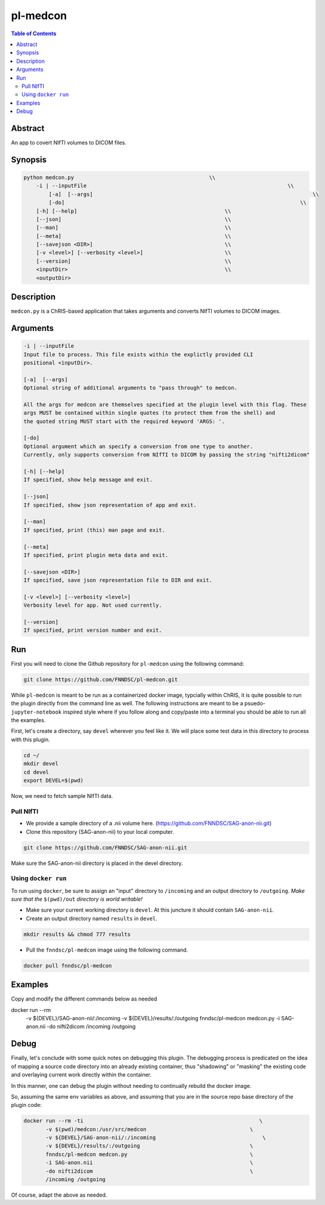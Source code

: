 pl-medcon
================================

.. image:: https://badge.fury.io/py/medcon.svg
    :target: https://badge.fury.io/py/medcon

.. image:: https://travis-ci.org/FNNDSC/medcon.svg?branch=master
    :target: https://travis-ci.org/FNNDSC/medcon

.. image:: https://img.shields.io/badge/python-3.5%2B-blue.svg
    :target: https://badge.fury.io/py/pl-medcon

.. contents:: Table of Contents


Abstract
--------

An app to covert NIfTI volumes to DICOM files.


Synopsis
--------

.. code::

    python medcon.py                                           \\
        -i | --inputFile					                        \\
	    [-a]  [--args]						                        \\
	    [-do]      						                            \\
        [-h] [--help]                                               \\
        [--json]                                                    \\
        [--man]                                                     \\
        [--meta]                                                    \\
        [--savejson <DIR>]                                          \\
        [-v <level>] [--verbosity <level>]                          \\
        [--version]                                                 \\
        <inputDir>                                                  \\
        <outputDir> 

Description
-----------

``medcon.py`` is a ChRIS-based application that takes arguments and converts NIfTI volumes to DICOM images.

Arguments
---------

.. code::

        -i | --inputFile
        Input file to process. This file exists within the explictly provided CLI
        positional <inputDir>.

        [-a]  [--args]	
        Optional string of additional arguments to "pass through" to medcon.

        All the args for medcon are themselves specified at the plugin level with this flag. These
        args MUST be contained within single quotes (to protect them from the shell) and
        the quoted string MUST start with the required keyword 'ARGS: '.

        [-do]  
        Optional argument which an specify a conversion from one type to another. 
        Currently, only supports conversion from NIfTI to DICOM by passing the string "nifti2dicom" 
	
        [-h] [--help]
        If specified, show help message and exit.
        
        [--json]
        If specified, show json representation of app and exit.
        
        [--man]
        If specified, print (this) man page and exit.

        [--meta]
        If specified, print plugin meta data and exit.
        
        [--savejson <DIR>] 
        If specified, save json representation file to DIR and exit. 
        
        [-v <level>] [--verbosity <level>]
        Verbosity level for app. Not used currently.
        
        [--version]
        If specified, print version number and exit. 

Run
----
First you will need to clone the Github repository for ``pl-medcon`` using the following command:

.. code:: bash

    git clone https://github.com/FNNDSC/pl-medcon.git


While ``pl-medcon`` is meant to be run as a containerized docker image, typcially within ChRIS, it is quite possible to run the plugin directly from the command line as well. The following instructions are meant to be a psuedo- ``jupyter-notebook`` inspired style where if you follow along and copy/paste into a terminal you should be able to run all the examples.

First, let's create a directory, say ``devel`` wherever you feel like it. We will place some test data in this directory to process with this plugin.

.. code:: bash

    cd ~/
    mkdir devel
    cd devel
    export DEVEL=$(pwd)

Now, we need to fetch sample NIfTI data. 

Pull NIfTI
~~~~~~~~~~


- We provide a sample directory of a .nii volume here. (https://github.com/FNNDSC/SAG-anon-nii.git)

- Clone this repository (SAG-anon-nii) to your local computer.

.. code:: bash

    git clone https://github.com/FNNDSC/SAG-anon-nii.git

Make sure the SAG-anon-nii directory is placed in the devel directory.


Using ``docker run``
~~~~~~~~~~~~~~~~~~~~

To run using ``docker``, be sure to assign an "input" directory to ``/incoming`` and an output directory to ``/outgoing``. *Make sure that the* ``$(pwd)/out`` *directory is world writable!*


- Make sure your current working directory is ``devel``. At this juncture it should contain ``SAG-anon-nii``.

- Create an output directory named ``results`` in ``devel``.

.. code:: bash

    mkdir results && chmod 777 results

- Pull the ``fnndsc/pl-medcon`` image using the following command.

.. code:: bash

    docker pull fnndsc/pl-medcon


Examples
--------

Copy and modify the different commands below as needed

docker run --rm                                                         \
    -v ${DEVEL}/SAG-anon-nii/:/incoming -v ${DEVEL}/results/:/outgoing  \
    fnndsc/pl-medcon medcon.py                                          \
    -i SAG-anon.nii                                                     \                                            \
    -do nifti2dicom                                                     \                                    \
    /incoming /outgoing

Debug
------

Finally, let's conclude with some quick notes on debugging this plugin. The debugging process is predicated on the idea of mapping a source code directory into an already existing container, thus "shadowing" or "masking" the existing code and overlaying current work directly within the container.

In this manner, one can debug the plugin without needing to continually rebuild the docker image.

So, assuming the same env variables as above, and assuming that you are in the source repo base directory of the plugin code:

.. code:: bash

    docker run --rm -ti                                                        \
           -v $(pwd)/medcon:/usr/src/medcon                                 \
           -v ${DEVEL}/SAG-anon-nii/:/incoming                                  \
           -v ${DEVEL}/results/:/outgoing                                   \
           fnndsc/pl-medcon medcon.py                                       \
           -i SAG-anon.nii                                                  \
           -do nifti2dicom                                                  \
           /incoming /outgoing

Of course, adapt the above as needed.
